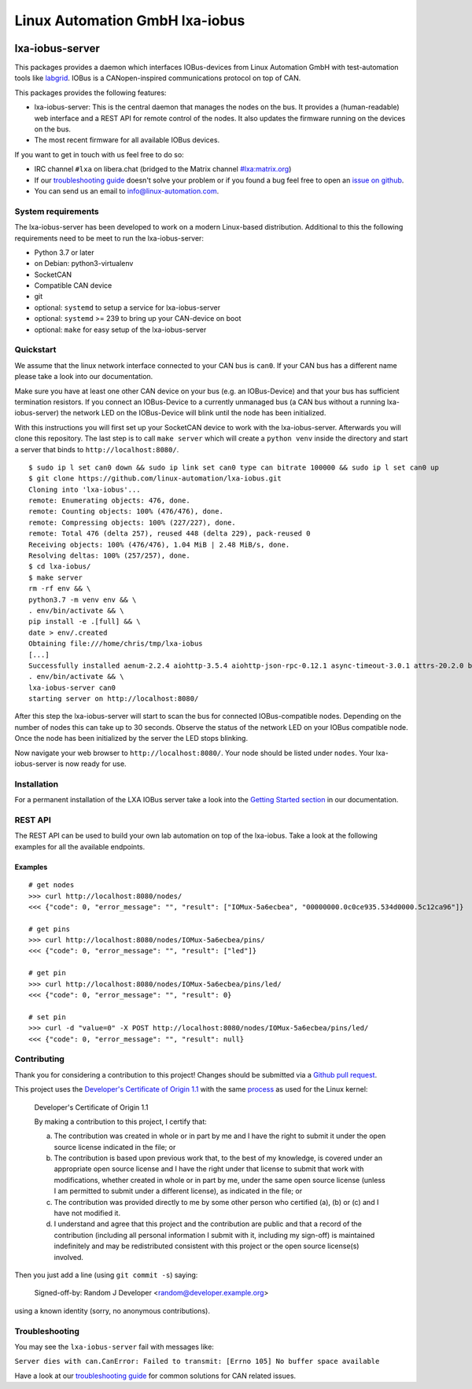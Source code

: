 Linux Automation GmbH lxa-iobus
===============================

.. image:: https://img.shields.io/pypi/l/lxa-iobus.svg
    :alt: pypi.org
    :target: https://pypi.org/project/lxa-iobus
.. image:: https://img.shields.io/pypi/pyversions/lxa-iobus.svg
    :alt: pypi.org
    :target: https://pypi.org/project/lxa-iobus
.. image:: https://img.shields.io/pypi/v/lxa-iobus.svg
    :alt: pypi.org
    :target: https://pypi.org/project/lxa-iobus
.. image:: https://readthedocs.org/projects/lxa-iobus/badge/?version=latest
    :alt: documentation status
    :target: https://lxa-iobus.readthedocs.io/en/latest/?badge=latest


lxa-iobus-server
----------------

This packages provides a daemon which interfaces IOBus-devices from Linux Automation GmbH
with test-automation tools like `labgrid <https://github.com/labgrid-project/labgrid>`__.
IOBus is a CANopen-inspired communications protocol on top of CAN.

This packages provides the following features:

* lxa-iobus-server: This is the central daemon that manages the nodes on the bus.
  It provides a (human-readable) web interface and a REST API for remote control of the nodes.
  It also updates the firmware running on the devices on the bus.
* The most recent firmware for all available IOBus devices.

If you want to get in touch with us feel free to do so:

* IRC channel ``#lxa`` on libera.chat
  (bridged to the Matrix channel
  `#lxa:matrix.org <https://app.element.io/#/room/#lxa:matrix.org>`__)
* If our 
  `troubleshooting guide <https://lxa-iobus.readthedocs.io/en/latest/troubleshooting.html>`__
  doesn't solve your problem or if you found a bug feel free to open an
  `issue on github <https://github.com/linux-automation/lxa-iobus/issues>`__.
* You can send us an email to info@linux-automation.com.

System requirements
"""""""""""""""""""

The lxa-iobus-server has been developed to work on a modern Linux-based distribution.
Additional to this the following requirements need to be meet to run the lxa-iobus-server:

* Python 3.7 or later
* on Debian: python3-virtualenv
* SocketCAN
* Compatible CAN device
* git
* optional: ``systemd`` to setup a service for lxa-iobus-server
* optional: ``systemd`` >= 239 to bring up your CAN-device on boot
* optional: ``make`` for easy setup of the lxa-iobus-server

Quickstart
""""""""""

We assume that the linux network interface connected to your CAN bus is ``can0``.
If your CAN bus has a different name please take a look into our documentation.

Make sure you have at least one other CAN device on your bus
(e.g. an IOBus-Device) and that your bus has sufficient termination resistors.
If you connect an IOBus-Device to a currently unmanaged bus
(a CAN bus without a running lxa-iobus-server)
the network LED on the IOBus-Device will blink until the node has been initialized.

With this instructions you will first set up your SocketCAN device to work with
the lxa-iobus-server.
Afterwards you will clone this repository.
The last step is to call ``make server`` which will create a ``python venv`` inside
the directory and start a server that binds to ``http://localhost:8080/``.

::

   $ sudo ip l set can0 down && sudo ip link set can0 type can bitrate 100000 && sudo ip l set can0 up
   $ git clone https://github.com/linux-automation/lxa-iobus.git
   Cloning into 'lxa-iobus'...
   remote: Enumerating objects: 476, done.
   remote: Counting objects: 100% (476/476), done.
   remote: Compressing objects: 100% (227/227), done.
   remote: Total 476 (delta 257), reused 448 (delta 229), pack-reused 0
   Receiving objects: 100% (476/476), 1.04 MiB | 2.48 MiB/s, done.
   Resolving deltas: 100% (257/257), done.
   $ cd lxa-iobus/
   $ make server
   rm -rf env && \
   python3.7 -m venv env && \
   . env/bin/activate && \
   pip install -e .[full] && \
   date > env/.created
   Obtaining file:///home/chris/tmp/lxa-iobus
   [...]
   Successfully installed aenum-2.2.4 aiohttp-3.5.4 aiohttp-json-rpc-0.12.1 async-timeout-3.0.1 attrs-20.2.0 backcall-0.2.0 canopen-1.1.0 chardet-3.0.4 decorator-4.4.2 idna-2.10 ipython-6.5.0 ipython-genutils-0.2.0 jedi-0.17.2 lxa-iobus multidict-4.7.6 parso-0.7.1 pexpect-4.8.0 pickleshare-0.7.5 prompt-toolkit-1.0.18 ptyprocess-0.6.0 pygments-2.7.2 python-can-3.3.4 simplegeneric-0.8.1 six-1.15.0 traitlets-5.0.5 typing-extensions-3.7.4.3 wcwidth-0.2.5 wrapt-1.12.1 yarl-1.6.2
   . env/bin/activate && \
   lxa-iobus-server can0
   starting server on http://localhost:8080/

After this step the lxa-iobus-server will start to scan the bus for connected
IOBus-compatible nodes. Depending on the number of nodes this can take up to
30 seconds.
Observe the status of the network LED on your IOBus compatible node.
Once the node has been initialized by the server the LED stops blinking.

Now navigate your web browser to ``http://localhost:8080/``.
Your node should be listed under ``nodes``.
Your lxa-iobus-server is now ready for use.

Installation
""""""""""""

For a permanent installation of the LXA IOBus server take a look into the
`Getting Started section <https://lxa-iobus.readthedocs.io/en/latest/getting_started.html>`__
in our documentation.

REST API
""""""""

The REST API can be used to build your own lab automation on top of the lxa-iobus.
Take a look at the following examples for all the available endpoints.

Examples
''''''''

::

    # get nodes
    >>> curl http://localhost:8080/nodes/
    <<< {"code": 0, "error_message": "", "result": ["IOMux-5a6ecbea", "00000000.0c0ce935.534d0000.5c12ca96"]}

    # get pins
    >>> curl http://localhost:8080/nodes/IOMux-5a6ecbea/pins/
    <<< {"code": 0, "error_message": "", "result": ["led"]}

    # get pin
    >>> curl http://localhost:8080/nodes/IOMux-5a6ecbea/pins/led/
    <<< {"code": 0, "error_message": "", "result": 0}

    # set pin
    >>> curl -d "value=0" -X POST http://localhost:8080/nodes/IOMux-5a6ecbea/pins/led/
    <<< {"code": 0, "error_message": "", "result": null}

Contributing
""""""""""""

Thank you for considering a contribution to this project!
Changes should be submitted via a
`Github pull request <https://github.com/linux-automation/lxa-iobus/pulls>`_.

This project uses the `Developer's Certificate of Origin 1.1
<https://developercertificate.org/>`_ with the same `process
<https://www.kernel.org/doc/html/latest/process/submitting-patches.html#sign-your-work-the-developer-s-certificate-of-origin>`_
as used for the Linux kernel:

  Developer's Certificate of Origin 1.1

  By making a contribution to this project, I certify that:

  (a) The contribution was created in whole or in part by me and I
      have the right to submit it under the open source license
      indicated in the file; or

  (b) The contribution is based upon previous work that, to the best
      of my knowledge, is covered under an appropriate open source
      license and I have the right under that license to submit that
      work with modifications, whether created in whole or in part
      by me, under the same open source license (unless I am
      permitted to submit under a different license), as indicated
      in the file; or

  (c) The contribution was provided directly to me by some other
      person who certified (a), (b) or (c) and I have not modified
      it.

  (d) I understand and agree that this project and the contribution
      are public and that a record of the contribution (including all
      personal information I submit with it, including my sign-off) is
      maintained indefinitely and may be redistributed consistent with
      this project or the open source license(s) involved.

Then you just add a line (using ``git commit -s``) saying:

  Signed-off-by: Random J Developer <random@developer.example.org>

using a known identity (sorry, no anonymous contributions).

Troubleshooting
"""""""""""""""

You may see the ``lxa-iobus-server`` fail with messages like:

``Server dies with can.CanError: Failed to transmit: [Errno 105] No buffer space available``

Have a look at our `troubleshooting guide <https://lxa-iobus.readthedocs.io/en/latest/troubleshooting.html>`__
for common solutions for CAN related issues.
